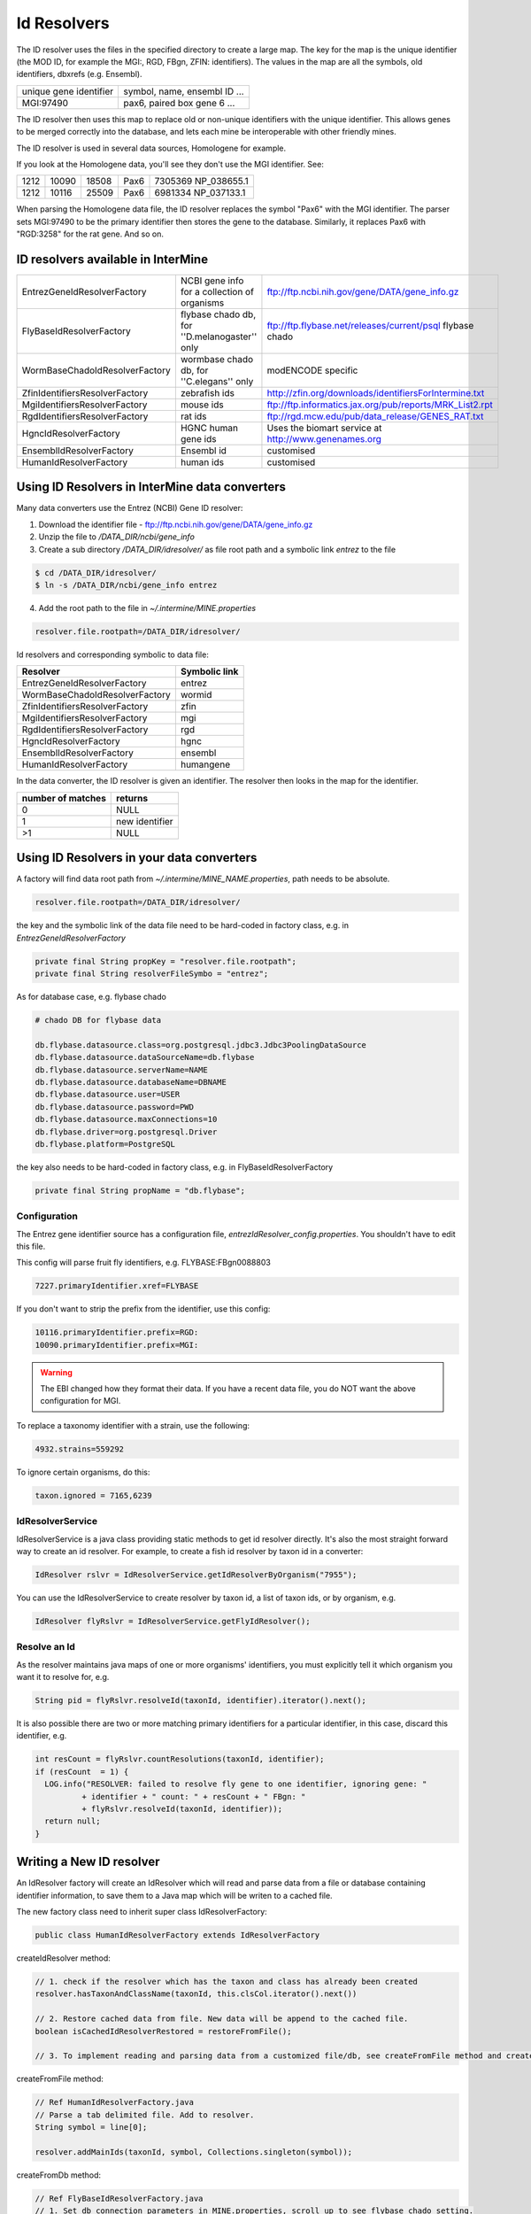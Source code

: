 Id Resolvers
==================================


The ID resolver uses the files in the specified directory to create a large map. The key for the map is the unique identifier (the MOD ID, for example the MGI:, RGD, FBgn, ZFIN: identifiers). The values in the map are all the symbols, old identifiers, dbxrefs (e.g. Ensembl).

======================= ==============================================
unique gene identifier  symbol, name, ensembl ID ...
MGI:97490               pax6, paired box gene 6 ...
======================= ==============================================

The ID resolver then uses this map to replace old or non-unique identifiers with the unique identifier. This allows genes to be merged correctly into the database, and lets each mine be interoperable with other friendly mines.

The ID resolver is used in several data sources, Homologene for example.

If you look at the Homologene data, you'll see they don't use the MGI identifier. See:

======== ======== ======== ======== ========================
1212     10090    18508    Pax6     7305369 NP_038655.1
1212     10116    25509    Pax6     6981334 NP_037133.1
======== ======== ======== ======== ========================

When parsing the Homologene data file, the ID resolver replaces the symbol "Pax6" with the MGI identifier. The parser sets MGI:97490 to be the primary identifier then stores the gene to the database. Similarly, it replaces Pax6 with "RGD:3258" for the rat gene. And so on.



ID resolvers available in InterMine
---------------------------------------

==============================  =============================================  ============================================================================================
EntrezGeneIdResolverFactory     NCBI gene info for a collection of organisms   ftp://ftp.ncbi.nih.gov/gene/DATA/gene_info.gz 
FlyBaseIdResolverFactory        flybase chado db, for ''D.melanogaster'' only  ftp://ftp.flybase.net/releases/current/psql flybase chado
WormBaseChadoIdResolverFactory  wormbase chado db, for ''C.elegans'' only      modENCODE specific
ZfinIdentifiersResolverFactory  zebrafish ids                                  http://zfin.org/downloads/identifiersForIntermine.txt
MgiIdentifiersResolverFactory   mouse ids                                      ftp://ftp.informatics.jax.org/pub/reports/MRK_List2.rpt 
RgdIdentifiersResolverFactory   rat ids                                        ftp://rgd.mcw.edu/pub/data_release/GENES_RAT.txt 
HgncIdResolverFactory           HGNC human gene ids                            Uses the biomart service at http://www.genenames.org 
EnsemblIdResolverFactory        Ensembl id                                     customised
HumanIdResolverFactory          human ids                                      customised
==============================  =============================================  ============================================================================================

Using ID Resolvers in  InterMine data converters
----------------------------------------------------

Many data converters use the Entrez (NCBI) Gene ID resolver:

1. Download the identifier file - ftp://ftp.ncbi.nih.gov/gene/DATA/gene_info.gz
2. Unzip the file to `/DATA_DIR/ncbi/gene_info`
3. Create a sub directory `/DATA_DIR/idresolver/` as file root path and a symbolic link `entrez` to the file

.. code-block:: bash

  $ cd /DATA_DIR/idresolver/
  $ ln -s /DATA_DIR/ncbi/gene_info entrez 

4. Add the root path to the file in `~/.intermine/MINE.properties`

.. code-block:: properties

  resolver.file.rootpath=/DATA_DIR/idresolver/


Id resolvers and corresponding symbolic to data file:

==============================  =============
Resolver                        Symbolic link
==============================  =============
EntrezGeneIdResolverFactory     entrez        
WormBaseChadoIdResolverFactory  wormid
ZfinIdentifiersResolverFactory  zfin
MgiIdentifiersResolverFactory   mgi
RgdIdentifiersResolverFactory   rgd
HgncIdResolverFactory           hgnc 
EnsemblIdResolverFactory        ensembl
HumanIdResolverFactory          humangene   
==============================  =============


In the data converter, the ID resolver is given an identifier. The resolver then looks in the map for the identifier.

=================  ============
number of matches  returns
=================  ============
0                  NULL
1                  new identifier
>1                 NULL
=================  ============


Using ID Resolvers in your data converters
-----------------------------------------------------

A factory will find data root path from `~/.intermine/MINE_NAME.properties`, path needs to be absolute.

.. code-block:: properties

  resolver.file.rootpath=/DATA_DIR/idresolver/


the key and the symbolic link of the data file need to be hard-coded in factory class, e.g. in  `EntrezGeneIdResolverFactory`

.. code-block:: java

  private final String propKey = "resolver.file.rootpath";
  private final String resolverFileSymbo = "entrez";

As for database case, e.g. flybase chado

.. code-block:: properties

  # chado DB for flybase data

  db.flybase.datasource.class=org.postgresql.jdbc3.Jdbc3PoolingDataSource
  db.flybase.datasource.dataSourceName=db.flybase
  db.flybase.datasource.serverName=NAME
  db.flybase.datasource.databaseName=DBNAME
  db.flybase.datasource.user=USER
  db.flybase.datasource.password=PWD
  db.flybase.datasource.maxConnections=10
  db.flybase.driver=org.postgresql.Driver
  db.flybase.platform=PostgreSQL

the key also needs to be hard-coded in factory class, e.g. in  FlyBaseIdResolverFactory

.. code-block:: java

  private final String propName = "db.flybase";

Configuration 
~~~~~~~~~~~~~~~~~~~~~

The Entrez gene identifier source has a configuration file, `entrezIdResolver_config.properties`. You shouldn't have to edit this file.

This config will parse fruit fly identifiers, e.g. FLYBASE:FBgn0088803

.. code-block:: properties

  7227.primaryIdentifier.xref=FLYBASE

If you don't want to strip the prefix from the identifier, use this config:

.. code-block:: properties

  10116.primaryIdentifier.prefix=RGD:
  10090.primaryIdentifier.prefix=MGI:
  
.. warning::

  The EBI changed how they format their data. If you have a recent data file, you do NOT want the above configuration for MGI. 

  

To replace a taxonomy identifier with a strain, use the following:

.. code-block:: properties

  4932.strains=559292

To ignore certain organisms, do this:

.. code-block:: properties

  taxon.ignored = 7165,6239


IdResolverService
~~~~~~~~~~~~~~~~~~~~~

IdResolverService is a java class providing static methods to get id resolver directly. It's also the most straight forward way to create an id resolver. For example, to create a fish id resolver by taxon id in a converter:

.. code-block:: java

  IdResolver rslvr = IdResolverService.getIdResolverByOrganism("7955");

You can use the IdResolverService to create resolver by taxon id, a list of taxon ids, or by organism, e.g.

.. code-block:: java

  IdResolver flyRslvr = IdResolverService.getFlyIdResolver();

Resolve an Id
~~~~~~~~~~~~~~~~~~~~~~~~~~

As the resolver maintains java maps of one or more organisms' identifiers, you must explicitly tell it which organism you want it to resolve for, e.g.

.. code-block:: java

  String pid = flyRslvr.resolveId(taxonId, identifier).iterator().next();

It is also possible there are two or more matching primary identifiers for a particular identifier, in this case, discard this identifier, e.g.

.. code-block:: java

  int resCount = flyRslvr.countResolutions(taxonId, identifier);
  if (resCount  = 1) {
    LOG.info("RESOLVER: failed to resolve fly gene to one identifier, ignoring gene: "
            + identifier + " count: " + resCount + " FBgn: "
            + flyRslvr.resolveId(taxonId, identifier));
    return null;
  }

Writing a New ID resolver
------------------------------------

An IdResolver factory will create an IdResolver which will read and parse data from a file or database containing identifier information, to save them to a Java map which will be writen to a cached file. 

The new factory class need to inherit super class IdResolverFactory:

.. code-block:: java

  public class HumanIdResolverFactory extends IdResolverFactory

createIdResolver method:

.. code-block:: java

  // 1. check if the resolver which has the taxon and class has already been created
  resolver.hasTaxonAndClassName(taxonId, this.clsCol.iterator().next())
  
  // 2. Restore cached data from file. New data will be append to the cached file.
  boolean isCachedIdResolverRestored = restoreFromFile(); 
 
  // 3. To implement reading and parsing data from a customized file/db, see createFromFile method and createFromDb method.
  
createFromFile method:

.. code-block:: java

  // Ref HumanIdResolverFactory.java
  // Parse a tab delimited file. Add to resolver.
  String symbol = line[0];

  resolver.addMainIds(taxonId, symbol, Collections.singleton(symbol));

createFromDb method:

.. code-block:: java
  
  // Ref FlyBaseIdResolverFactory.java
  // 1. Set db connection parameters in MINE.properties, scroll up to see flybase chado setting.
  // 2. Connect to the database and query the data.
  // 3. Parse ResultSet, addIdsFromResultSet method 

Multiple taxon ids:

.. code-block:: java

  // Ref EntrezGeneIdResolverFactory.java
  public IdResolver getIdResolver(Set<String> taxonIds) {
        if (taxonIds == null || taxonIds.isEmpty()) {
            return null;
        }
        return getIdResolver(taxonIds, true);
  }

Multiple classes:

.. code-block:: java

  // Ref FlyBaseIdResolverFactory.java
  public FlyBaseIdResolverFactory(Set<String> clsCol) {
      // clsCol is set in parent class IdResolverFactory.java  
      this.clsCol = clsCol;
  }
  
Multiple files or mixture of file and db:

.. code-block:: java

  // We don't have an example to handle muliple files, but one can always add them and parse them one by one.
  // We have an example of handling db and file together, ref WormBaseIdResolverFactory.java 

Add resolver factory to IdResolverService:

.. code-block:: java

  // Ref IdResolverService.java
  public static IdResolver getHumanIdResolver() {
      return new HumanIdResolverFactory().getIdResolver(false);
  }

  public static IdResolver getHumanIdResolver(boolean failOnError) {
      return new HumanIdResolverFactory().getIdResolver(failOnError);
  }

Future Plans
-----------------------------------

* generalized resolver factory which will read a configuration file to be aware identifier information by column. e.g. type=tab, column.0=mainId, etc.

.. index:: identifiers, old identifiers, resolvers
